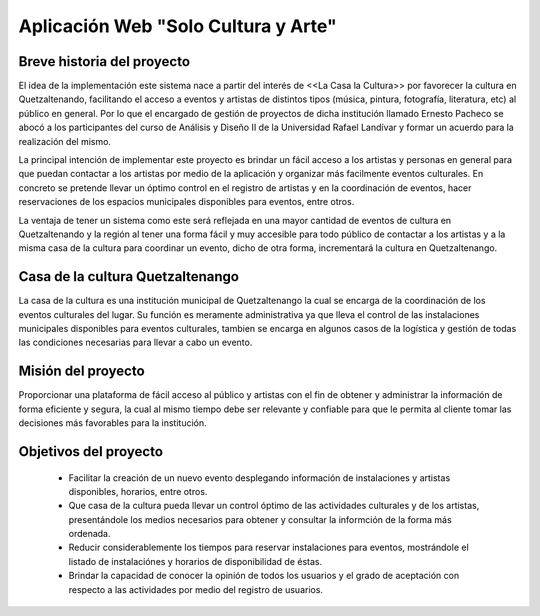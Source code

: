 Aplicación Web "Solo Cultura y Arte"
====================================


Breve historia del proyecto
---------------------------

El idea de la implementación este sistema nace a partir del interés de <<La Casa
la Cultura>> por favorecer la cultura en Quetzaltenando, facilitando el acceso a
eventos y artistas de distintos tipos (música, pintura, fotografía, literatura,
etc) al público en general. Por lo que el encargado de gestión de proyectos de
dicha institución llamado Ernesto Pacheco se abocó a los participantes del curso
de Análisis y Diseño II de la Universidad Rafael Landívar y formar un acuerdo para
la realización del mismo.

La principal intención de implementar este proyecto es brindar un fácil acceso
a los artistas y personas en general para que puedan contactar a los artistas
por medio de la aplicación y organizar más facilmente eventos culturales.
En concreto se pretende llevar un óptimo control en el registro de artistas y en
la coordinación de eventos, hacer reservaciones de los espacios municipales
disponibles para eventos, entre otros.

La ventaja de tener un sistema como este será reflejada en una mayor cantidad de
eventos de cultura en Quetzaltenando y la región al tener una forma fácil y muy
accesible para todo público de contactar a los artistas y a la misma casa de la
cultura para coordinar un evento, dicho de otra forma, incrementará la cultura en
Quetzaltenango.


Casa de la cultura Quetzaltenango
---------------------------------

La casa de la cultura es una institución municipal de Quetzaltenango la cual se
encarga de la coordinación de los eventos culturales del lugar. Su función es
meramente administrativa ya que lleva el control de las instalaciones municipales
disponibles para eventos culturales, tambien se encarga en algunos casos de la
logística y gestión de todas las condiciones necesarias para llevar a cabo un evento.

Misión del proyecto
-------------------

Proporcionar una plataforma de fácil acceso al público y artistas con el fin de
obtener y administrar la información de forma eficiente y segura, la cual al mismo
tiempo debe ser relevante y confiable para que le permita al cliente tomar las decisiones
más favorables para la institución.


Objetivos del proyecto
----------------------

  - Facilitar la creación de un nuevo evento desplegando información de instalaciones
    y artistas disponibles, horarios, entre otros.

  - Que casa de la cultura pueda llevar un control óptimo de las actividades culturales
    y de los artistas, presentándole los medios necesarios para obtener y consultar
    la informción de la forma más ordenada.

  - Reducir considerablemente los tiempos para reservar instalaciones para eventos,
    mostrándole el listado de instalaciónes y horarios de disponibilidad de éstas.

  - Brindar la capacidad de conocer la opinión de todos los usuarios y el grado de aceptación
    con respecto a las actividades por medio del registro de usuarios.
